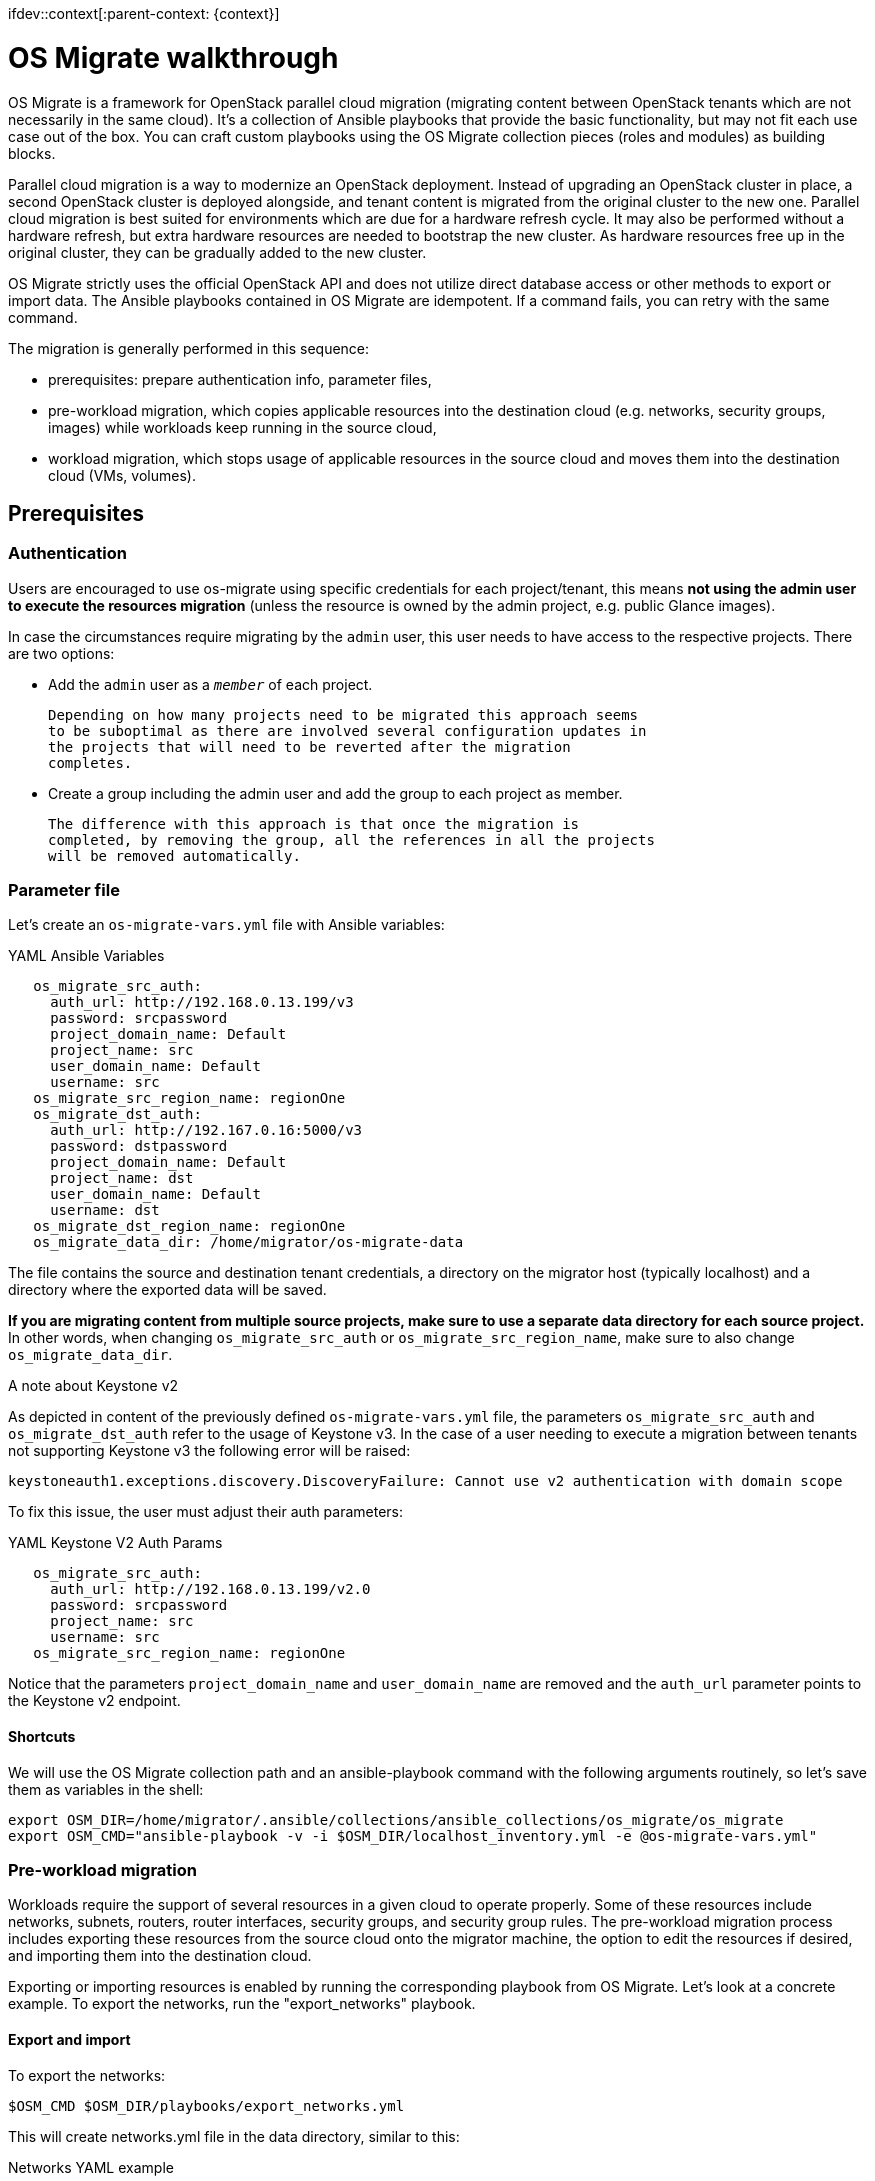 ifdev::context[:parent-context: {context}]

[id="os-migrate-walkthrough_{context}"]

:context: planning

= OS Migrate walkthrough

OS Migrate is a framework for OpenStack parallel cloud migration
(migrating content between OpenStack tenants which are not necessarily
in the same cloud). It's a collection of Ansible playbooks that provide
the basic functionality, but may not fit each use case out of the box.
You can craft custom playbooks using the OS Migrate collection pieces
(roles and modules) as building blocks.

Parallel cloud migration is a way to modernize an OpenStack deployment.
Instead of upgrading an OpenStack cluster in place, a second OpenStack
cluster is deployed alongside, and tenant content is migrated from the
original cluster to the new one. Parallel cloud migration is best suited
for environments which are due for a hardware refresh cycle. It may also
be performed without a hardware refresh, but extra hardware resources
are needed to bootstrap the new cluster. As hardware resources free up
in the original cluster, they can be gradually added to the new cluster.

OS Migrate strictly uses the official OpenStack API and does not utilize
direct database access or other methods to export or import data. The
Ansible playbooks contained in OS Migrate are idempotent. If a command
fails, you can retry with the same command.

The migration is generally performed in this sequence:

-  prerequisites: prepare authentication info, parameter files,

-  pre-workload migration, which copies applicable resources into the
   destination cloud (e.g. networks, security groups, images) while
   workloads keep running in the source cloud,

-  workload migration, which stops usage of applicable resources in the
   source cloud and moves them into the destination cloud (VMs,
   volumes).

== Prerequisites

=== Authentication

Users are encouraged to use os-migrate using specific credentials for
each project/tenant, this means **not using the admin user to execute
the resources migration** (unless the resource is owned by the admin
project, e.g. public Glance images).

In case the circumstances require migrating by the `admin` user,
this user needs to have access to the respective projects. There are
two options:

-  Add the `admin` user as a `_member_` of each project.

   Depending on how many projects need to be migrated this approach seems
   to be suboptimal as there are involved several configuration updates in
   the projects that will need to be reverted after the migration
   completes.

-  Create a group including the admin user and add the group to each
   project as member.

   The difference with this approach is that once the migration is
   completed, by removing the group, all the references in all the projects
   will be removed automatically.

=== Parameter file

Let's create an `os-migrate-vars.yml` file with Ansible variables:

.YAML Ansible Variables
[source,yaml]
----
   os_migrate_src_auth:
     auth_url: http://192.168.0.13.199/v3
     password: srcpassword
     project_domain_name: Default
     project_name: src
     user_domain_name: Default
     username: src
   os_migrate_src_region_name: regionOne
   os_migrate_dst_auth:
     auth_url: http://192.167.0.16:5000/v3
     password: dstpassword
     project_domain_name: Default
     project_name: dst
     user_domain_name: Default
     username: dst
   os_migrate_dst_region_name: regionOne
   os_migrate_data_dir: /home/migrator/os-migrate-data
----

The file contains the source and destination tenant credentials, a
directory on the migrator host (typically localhost) and a directory
where the exported data will be saved.

**If you are migrating content from multiple source projects, make
sure to use a separate data directory for each source project.** In
other words, when changing `os_migrate_src_auth` or
`os_migrate_src_region_name`, make sure to also change
`os_migrate_data_dir`.

.A note about Keystone v2

As depicted in content of the previously defined ``os-migrate-vars.yml``
file, the parameters ``os_migrate_src_auth`` and ``os_migrate_dst_auth``
refer to the usage of Keystone v3. In the case of a user needing to
execute a migration between tenants not supporting Keystone v3 the
following error will be raised:

[listing]
----
keystoneauth1.exceptions.discovery.DiscoveryFailure: Cannot use v2 authentication with domain scope
----

To fix this issue, the user must adjust their auth parameters:

.YAML Keystone V2 Auth Params
[source,yaml]
----
   os_migrate_src_auth:
     auth_url: http://192.168.0.13.199/v2.0
     password: srcpassword
     project_name: src
     username: src
   os_migrate_src_region_name: regionOne
----

Notice that the parameters `project_domain_name` and
`user_domain_name` are removed and the `auth_url` parameter points
to the Keystone v2 endpoint.

==== Shortcuts

We will use the OS Migrate collection path and an ansible-playbook
command with the following arguments routinely, so let's save them as
variables in the shell:

[listing]
----
export OSM_DIR=/home/migrator/.ansible/collections/ansible_collections/os_migrate/os_migrate
export OSM_CMD="ansible-playbook -v -i $OSM_DIR/localhost_inventory.yml -e @os-migrate-vars.yml"
----

=== Pre-workload migration

Workloads require the support of several resources in a given cloud to
operate properly. Some of these resources include networks, subnets,
routers, router interfaces, security groups, and security group rules.
The pre-workload migration process includes exporting these resources
from the source cloud onto the migrator machine, the option to edit the
resources if desired, and importing them into the destination cloud.

Exporting or importing resources is enabled by running the corresponding
playbook from OS Migrate. Let's look at a concrete example. To export
the networks, run the "export_networks" playbook.

==== Export and import

To export the networks:

[listing]
----
$OSM_CMD $OSM_DIR/playbooks/export_networks.yml
----

This will create networks.yml file in the data directory, similar to
this:

.Networks YAML example
[source,yaml]
----
   os_migrate_version: 0.17.0
   resources:
     - _info:
         availability_zones:
           - nova
         created_at: '2020-04-07T14:08:30Z'
         id: a1eb31f6-2cdc-4896-b582-8950dafa34aa
         project_id: 2f444c71265048f7a9d21f81db6f21a4
         qos_policy_id: null
         revision_number: 3
         status: ACTIVE
         subnet_ids:
           - a5052e10-5e00-432b-a826-29695677aca0
           - d450ffd0-972e-4398-ab49-6ba9e29e2499
         updated_at: '2020-04-07T14:08:34Z'
       params:
         availability_zone_hints: []
         description: ''
         dns_domain: null
         is_admin_state_up: true
         is_default: null
         is_port_security_enabled: true
         is_router_external: false
         is_shared: false
         is_vlan_transparent: null
         mtu: 1450
         name: osm_net
         provider_network_type: null
         provider_physical_network: null
         provider_segmentation_id: null
         qos_policy_name: null
         segments: null
       type: openstack.network.Network
----

You may edit the file as needed and then run the "import_networks"
playbook to import the networks from this file into the destination
cloud:

[listing]
----
$OSM_CMD $OSM_DIR/playbooks/import_networks.yml
----

You can repeat this process for other resources like subnets, security
groups, security group rules, routers, router interfaces, images and
keypairs.

For a full list of available playbooks, run:

[listing]
----
ls $OSM_DIR/playbooks
----

==== Diagrams

///TODO need to figure out these UMLs in the source
.. figure:: ../images/render/pre-workload-migration-workflow.png
   :alt: Pre-workload Migration (workflow)
   :width: 50%

   Pre-workload Migration (workflow)

.. figure:: ../images/render/pre-workload-migration-data-flow.png
   :alt: Pre-workload Migration (data flow)
   :width: 50%

   Pre-workload Migration (data flow)

==== Demo

///TODO: Video link
`Pre-workload migration recorded demo <https://youtu.be/e7KXy5Hq4CMA>`_:

|Watch the video1|

=== Workload migration

Workload information is exported in a similar method to networks,
security groups, etc. as in the previous sections. Run the
"export_workloads" playbook, and edit the resulting workloads.yml as
desired:

[source,yaml]
----
   os_migrate_version: 0.17.0
   resources:
   - _info:
       addresses:
         external_network:
         - OS-EXT-IPS-MAC:mac_addr: fa:16:3e:98:19:a0
           OS-EXT-IPS:type: fixed
           addr: 10.19.2.41
           version: 4
       flavor_id: a96b2815-3525-4eea-9ab4-14ba58e17835
       id: 0025f062-f684-4e02-9da2-3219e011ec74
       status: SHUTOFF
     params:
       flavor_name: m1.small
       name: migration-vm
       security_group_names:
       - testing123
       - default
     type: openstack.compute.Server
----

Note that this playbook only extracts metadata about servers in the
specified tenant - it does not download OpenStack volumes directly to
the migration data directory. Data transfer is handled by the
import_workloads playbook. The data is transfered directly between the
clouds, meaning both clouds have to be running and reachable at the
same time. The following sections describe the process in more detail.

==== Process Summary

This flowchart illustrates the high-level migration workflow, from a
user's point of view:

///TODO UML image
.. figure:: ../images/render/workload-migration-workflow.png
   :alt: Workload migration (workflow)
   :width: 50%

   Workload migration (workflow)

The process involves the deployment of a "conversion host" on source
and destination clouds. A conversion host is an OpenStack server which
will be used to transfer binary volume data from the source to the
destination cloud. The conversion hosts are expected to be created
from CentOS 9 or RHEL 8 cloud images.

The following diagram helps explain the need for a conversion host VM:

///TODO UML image
.. figure:: ../images/render/workload-migration-data-flow.png
   :alt: Workload migration (data flow)
   :width: 80%

   Workload migration (data flow)

This shows that volumes on the source and destination clouds are
removed from their original VMs and attached to their respective
conversion hosts, and then transferred over the network from the
source conversion host to the destination. The tooling inside the
conversion host migrates one server by automating these actions on
the source and destination clouds:

Source Cloud:

- Detach volumes from the target server to migrate
- Attach the volumes to the source conversion host
- Export the volumes as block devices and wait for destination
   conversion host to connect

Destination Cloud:

- Create new volumes on the destination conversion host, one for each source volume
- Attach the new volumes to the destination conversion host
- Connect to the block devices exported by source conversion host, and copy the data to the new attached volumes
- Detach the volumes from the destination conversion host
- Create a new server using the new volumes

This method keeps broad compatibility with the various flavors and
configurations of OpenStack using as much of an API-only approach as
possible, while allowing the use of libguestfs-based tooling to minimize
total data transfer.

==== Preparation

We'll put additional parameters into `os-migrate-vars.yml`:

[source,yaml]
----
   os_migrate_conversion_external_network_name: public
   os_migrate_conversion_flavor_name: m1.large
----

These define the flavor and external network we want to use for our
conversion hosts.

By default the migration will use an image named `os_migrate_conv` for
conversion hosts. Make sure this image exists in Glance on both clouds.
Currently it should be a
https://cloud.centos.org/centos/9-stream/x86_64/images/CentOS-Stream-GenericCloud-9-20220914.0.x86_64.qcow2[CentOS 9 Cloud Image]
or
https://access.redhat.com/downloads/content/479/ver=/rhel---8/8.3/x86_64/product-software[RHEL 8 KVM Guest Image]

When using RHEL as conversion host, make sure to set the necessary https://os-migrate.github.io/os-migrate/user/variables-guide.html#conversion-host-rhel-variables[RHEL Variables]

==== Conversion host deployment

The conversion host deployment playbook creates the servers, installs
additional required packages, and authorizes the destination conversion
host to connect to the source conversion host for the actual data
transfer.

[listing]
----
$OSM_CMD $OSM_DIR/playbooks/deploy_conversion_hosts.yml
----

==== Export

Before migrating workloads, the destination cloud must have imported all
other resources (networks, security groups, etc.) or the migration will
fail. Matching named resources (including flavor names) must exist on
the destination before the servers are created.

Export workload information with the export_workloads playbook. Each
server listed in the resulting workloads.yml will be migrated,
except for the one matching the name given to the source conversion
host server.

[listing]
----
$OSM_CMD $OSM_DIR/playbooks/export_workloads.yml
----

The resulting workloads.yml file will look similar to:

[source,yaml]
----
   os_migrate_version: 0.17.0
   resources:
   - _info:
       created_at: '2020-11-12T17:55:40Z'
       flavor_id: cd6258f9-c34b-4a9c-a1e2-8cb81826781e
       id: af615f8c-378a-4a2e-be6a-b4d38a954242
       launched_at: '2020-11-12T17:56:00.000000'
       security_group_ids:
       - 1359ec88-4873-40d2-aa0b-18ad0588f107
       status: SHUTOFF
       updated_at: '2020-11-12T17:56:30Z'
       user_id: 48be0a2e86a84682b8e4992a65d39e3e
     _migration_params:
       boot_disk_copy: false
     params:
       availability_zone: nova
       config_drive: null
       description: osm_server
       disk_config: MANUAL
       flavor_ref:
         domain_name: null
         name: m1.xtiny
         project_name: null
       image_ref:
         domain_name: null
         name: cirros-0.4.0-x86_64-disk.img
         project_name: null
       key_name: osm_key
       metadata: {}
       name: osm_server
       ports:
       - _info:
           device_id: af615f8c-378a-4a2e-be6a-b4d38a954242
           device_owner: compute:nova
           id: cf5d73c3-089b-456b-abb9-dc5da988844e
         _migration_params: {}
         params:
           fixed_ips_refs:
           - ip_address: 192.168.20.7
             subnet_ref:
               domain_name: '%auth%'
               name: osm_subnet
               project_name: '%auth%'
           network_ref:
             domain_name: '%auth%'
             name: osm_net
             project_name: '%auth%'
         type: openstack.network.ServerPort
       scheduler_hints: null
       security_group_refs:
       - domain_name: '%auth%'
         name: osm_security_group
         project_name: '%auth%'
       tags: []
       user_data: null
     type: openstack.compute.Server
----

==== Migration parameters

///TODO next chapter, inc. link
You can edit the exported `workloads.yml` to adjust desired
properties for the servers which will be created in the destination
cloud during migration. You can also edit migration parameters to
control how a workload should be migrated. Refer to
`Migration Parameters Guide <migration-params-guide.html>`_
for more information.

==== Ansible Variables

///TODO next chapter, inc. link
In addition to the migration parameters in the resource YAML files,
you can alter the behavior of OS Migrate via Ansible variables,
e.g. to specify a subset of resources/workloads that will be exported
or imported. Refer to the `Variables Guide <variables-guide.html>`_ for
details.

==== Migration

Then run the import_workloads playbook to migrate the workloads:

[listing]
----
$OSM_CMD $OSM_DIR/playbooks/import_workloads.yml
----

Any server marked "changed" should be successfully migrated to the
destination cloud. Servers are "skipped" if they match the name or
ID of the specified conversion host. If there is already an server
on the destination matching the name of the current server, it will
be marked "ok" and no extra work will be performed.

==== Cleanup of conversion hosts

When you are done migrating workloads in given tenants, delete their
conversion hosts via the delete_conversion_hosts playbook:

[listing]
----
$OSM_CMD $OSM_DIR/playbooks/delete_conversion_hosts.yml
----

==== Demo

https://youtu.be/gEKvgIZqrQY[Workload migration recorded demo]

ifdef::parent-context[:context: {parent-context}]
ifndef::parent-context[:!context:]
